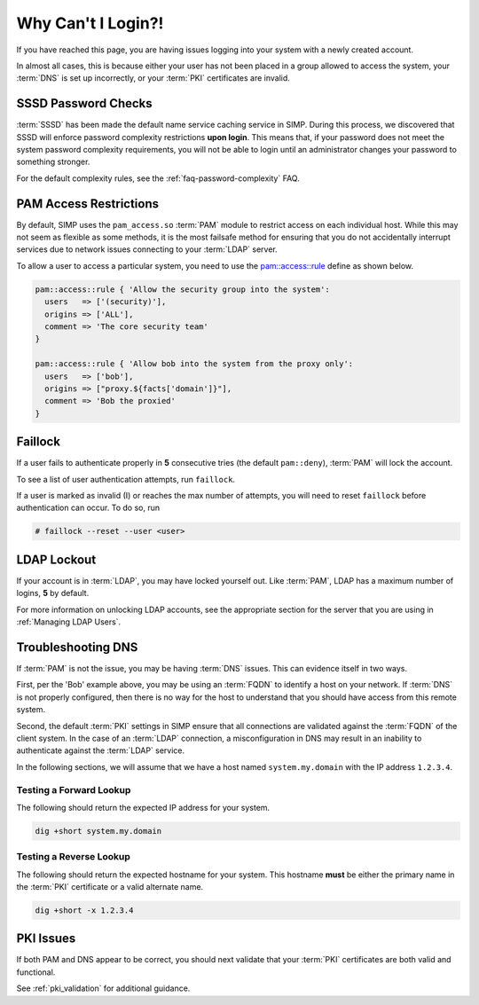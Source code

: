 Why Can't I Login?!
===================

If you have reached this page, you are having issues logging into your system
with a newly created account.

In almost all cases, this is because either your user has not been placed in a
group allowed to access the system, your :term:`DNS` is set up incorrectly, or
your :term:`PKI` certificates are invalid.

SSSD Password Checks
--------------------

:term:`SSSD` has been made the default name service caching service in SIMP.
During this process, we discovered that SSSD will enforce password complexity
restrictions **upon login**. This means that, if your password does not meet
the system password complexity requirements, you will not be able to login
until an administrator changes your password to something stronger.

For the default complexity rules, see the :ref:`faq-password-complexity` FAQ.

.. _PAM Access Restrictions:

PAM Access Restrictions
-----------------------

By default, SIMP uses the ``pam_access.so`` :term:`PAM` module to restrict
access on each individual host. While this may not seem as flexible as some
methods, it is the most failsafe method for ensuring that you do not
accidentally interrupt services due to network issues connecting to your
:term:`LDAP` server.

To allow a user to access a particular system, you need to use the
`pam::access::rule`_ define as shown below.

.. code-block:: ruby

   pam::access::rule { 'Allow the security group into the system':
     users   => ['(security)'],
     origins => ['ALL'],
     comment => 'The core security team'
   }

   pam::access::rule { 'Allow bob into the system from the proxy only':
     users   => ['bob'],
     origins => ["proxy.${facts['domain']}"],
     comment => 'Bob the proxied'
   }

Faillock
--------

If a user fails to authenticate properly in **5** consecutive tries (the
default ``pam::deny``), :term:`PAM` will lock the account.

To see a list of user authentication attempts, run ``faillock``.

If a user is marked as invalid (I) or reaches the max number of attempts, you
will need to reset ``faillock`` before authentication can occur.  To do so, run

.. code-block:: bash

   # faillock --reset --user <user>

LDAP Lockout
------------

If your account is in :term:`LDAP`, you may have locked yourself out.  Like
:term:`PAM`, LDAP has a maximum number of logins, **5** by default.

For more information on unlocking LDAP accounts, see the appropriate section for
the server that you are using in :ref:`Managing LDAP Users`.

Troubleshooting DNS
-------------------

If :term:`PAM` is not the issue, you may be having :term:`DNS` issues. This can
evidence itself in two ways.

First, per the 'Bob' example above, you may be using an :term:`FQDN` to
identify a host on your network. If :term:`DNS` is not properly configured,
then there is no way for the host to understand that you should have access
from this remote system.

Second, the default :term:`PKI` settings in SIMP ensure that all connections
are validated against the :term:`FQDN` of the client system. In the case of an
:term:`LDAP` connection, a misconfiguration in DNS may result in an inability
to authenticate against the :term:`LDAP` service.

In the following sections, we will assume that we have a host named
``system.my.domain`` with the IP address ``1.2.3.4``.

Testing a Forward Lookup
~~~~~~~~~~~~~~~~~~~~~~~~

The following should return the expected IP address for your system.

.. code-block:: bash

   dig +short system.my.domain

Testing a Reverse Lookup
~~~~~~~~~~~~~~~~~~~~~~~~

The following should return the expected hostname for your system. This
hostname **must** be either the primary name in the :term:`PKI` certificate or
a valid alternate name.

.. code-block:: bash

   dig +short -x 1.2.3.4

PKI Issues
----------

If both PAM and DNS appear to be correct, you should next validate that your
:term:`PKI` certificates are both valid and functional.

See :ref:`pki_validation` for additional guidance.

.. _pam::access::rule: https://github.com/simp/pupmod-simp-pam/blob/master/manifests/access/rule.pp
